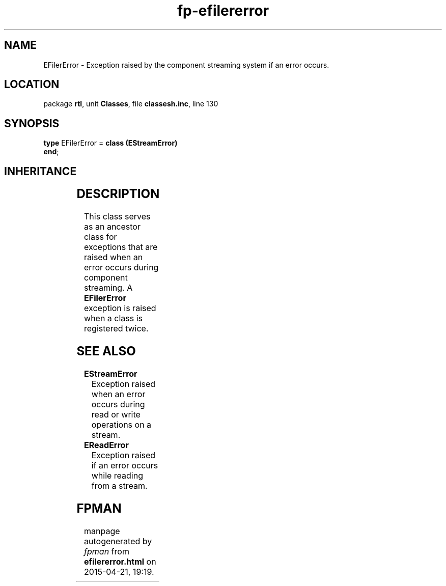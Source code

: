 .\" file autogenerated by fpman
.TH "fp-efilererror" 3 "2014-03-14" "fpman" "Free Pascal Programmer's Manual"
.SH NAME
EFilerError - Exception raised by the component streaming system if an error occurs.
.SH LOCATION
package \fBrtl\fR, unit \fBClasses\fR, file \fBclassesh.inc\fR, line 130
.SH SYNOPSIS
\fBtype\fR EFilerError = \fBclass (EStreamError)\fR
.br
\fBend\fR;
.SH INHERITANCE
.TS
l l
l l
l l
l l.
\fBEFilerError\fR	Exception raised by the component streaming system if an error occurs.
\fBEStreamError\fR	Exception raised when an error occurs during read or write operations on a stream.
\fBException\fR	Base class of all exceptions.
\fBTObject\fR	Base class of all classes.
.TE
.SH DESCRIPTION
This class serves as an ancestor class for exceptions that are raised when an error occurs during component streaming. A \fBEFilerError\fR exception is raised when a class is registered twice.


.SH SEE ALSO
.TP
.B EStreamError
Exception raised when an error occurs during read or write operations on a stream.
.TP
.B EReadError
Exception raised if an error occurs while reading from a stream.

.SH FPMAN
manpage autogenerated by \fIfpman\fR from \fBefilererror.html\fR on 2015-04-21, 19:19.

